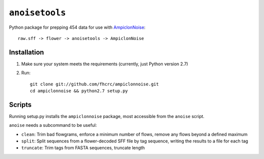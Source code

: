 ``anoisetools``
===============

Python package for prepping 454 data for use with `AmpiclonNoise`_::

    raw.sff -> flower -> anoisetools -> AmpiclonNoise


Installation
------------

1. Make sure your system meets the requirements (currently, just Python version 2.7)
2. Run::

    git clone git://github.com/fhcrc/ampiclonnoise.git
    cd ampiclonnoise && python2.7 setup.py

Scripts
-------

Running setup.py installs the ``ampiclonnoise`` package, most accessible from 
the ``anoise`` script.

``anoise`` needs a subcommand to be useful:

* ``clean``: Trim bad flowgrams, enforce a minimum number of flows, remove any
  flows beyond a defined maximum
* ``split``: Split sequences from a flower-decoded SFF file by tag sequence, 
  writing the results to a file for each tag
* ``truncate``: Trim tags from FASTA sequences, truncate length


.. _AmpiclonNoise: http://code.google.com/p/ampliconnoise/
